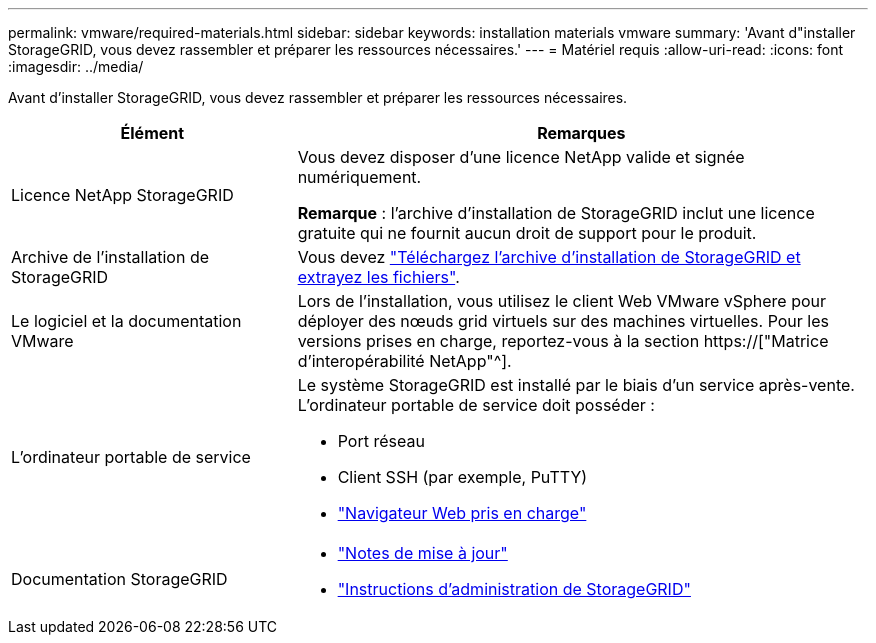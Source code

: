 ---
permalink: vmware/required-materials.html 
sidebar: sidebar 
keywords: installation materials vmware 
summary: 'Avant d"installer StorageGRID, vous devez rassembler et préparer les ressources nécessaires.' 
---
= Matériel requis
:allow-uri-read: 
:icons: font
:imagesdir: ../media/


[role="lead"]
Avant d'installer StorageGRID, vous devez rassembler et préparer les ressources nécessaires.

[cols="1a,2a"]
|===
| Élément | Remarques 


 a| 
Licence NetApp StorageGRID
 a| 
Vous devez disposer d'une licence NetApp valide et signée numériquement.

*Remarque* : l'archive d'installation de StorageGRID inclut une licence gratuite qui ne fournit aucun droit de support pour le produit.



 a| 
Archive de l'installation de StorageGRID
 a| 
Vous devez link:downloading-and-extracting-storagegrid-installation-files.html["Téléchargez l'archive d'installation de StorageGRID et extrayez les fichiers"].



 a| 
Le logiciel et la documentation VMware
 a| 
Lors de l'installation, vous utilisez le client Web VMware vSphere pour déployer des nœuds grid virtuels sur des machines virtuelles. Pour les versions prises en charge, reportez-vous à la section https://["Matrice d'interopérabilité NetApp"^].



 a| 
L'ordinateur portable de service
 a| 
Le système StorageGRID est installé par le biais d'un service après-vente. L'ordinateur portable de service doit posséder :

* Port réseau
* Client SSH (par exemple, PuTTY)
* link:../admin/web-browser-requirements.html["Navigateur Web pris en charge"]




 a| 
Documentation StorageGRID
 a| 
* link:../release-notes/index.html["Notes de mise à jour"]
* link:../admin/index.html["Instructions d'administration de StorageGRID"]


|===